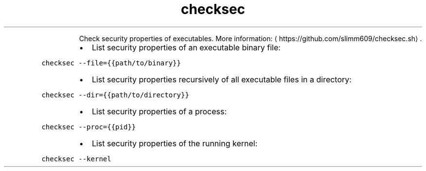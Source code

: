 .TH checksec
.PP
.RS
Check security properties of executables.
More information: \[la]https://github.com/slimm609/checksec.sh\[ra]\&.
.RE
.RS
.IP \(bu 2
List security properties of an executable binary file:
.RE
.PP
\fB\fCchecksec \-\-file={{path/to/binary}}\fR
.RS
.IP \(bu 2
List security properties recursively of all executable files in a directory:
.RE
.PP
\fB\fCchecksec \-\-dir={{path/to/directory}}\fR
.RS
.IP \(bu 2
List security properties of a process:
.RE
.PP
\fB\fCchecksec \-\-proc={{pid}}\fR
.RS
.IP \(bu 2
List security properties of the running kernel:
.RE
.PP
\fB\fCchecksec \-\-kernel\fR
